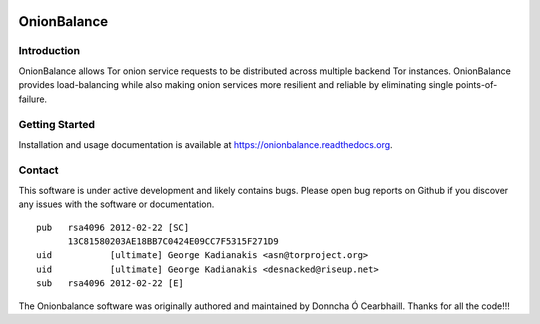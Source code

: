 .. image:: obv3_logo.jpg

OnionBalance
============

Introduction
------------

OnionBalance allows Tor onion service requests to be distributed across
multiple backend Tor instances. OnionBalance provides load-balancing while also
making onion services more resilient and reliable by eliminating single
points-of-failure.

|build-status| |docs|

Getting Started
---------------

Installation and usage documentation is available at https://onionbalance.readthedocs.org.

Contact
-------

This software is under active development and likely contains bugs. Please
open bug reports on Github if you discover any issues with the software or
documentation.

::

    pub   rsa4096 2012-02-22 [SC]
          13C81580203AE18BB7C0424E09CC7F5315F271D9
    uid           [ultimate] George Kadianakis <asn@torproject.org>
    uid           [ultimate] George Kadianakis <desnacked@riseup.net>
    sub   rsa4096 2012-02-22 [E]

The Onionbalance software was originally authored and maintained by Donncha Ó
Cearbhaill. Thanks for all the code!!!

.. |build-status| image:: https://img.shields.io/travis/asn-d6/onionbalance.svg?style=flat
    :alt: build status
    :scale: 100%
    :target: https://travis-ci.org/asn-d6/onionbalance

.. |coverage| image:: https://coveralls.io/repos/github/asn-d6/onionbalance/badge.svg?branch=master
    :alt: Code coverage
    :target: https://coveralls.io/github/asn-d6/onionbalance?branch=master

.. |docs| image:: https://readthedocs.org/projects/onionbalance-v3/badge/?version=latest
    :alt: Documentation Status
    :scale: 100%
    :target: https://onionbalance.readthedocs.org/en/latest/
